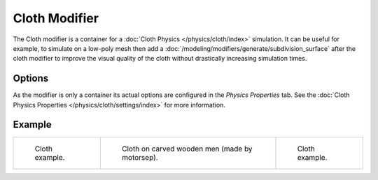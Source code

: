 .. index:: Modeling Modifiers; Cloth Modifier

**************
Cloth Modifier
**************

The Cloth modifier is a container for a :doc:`Cloth Physics </physics/cloth/index>` simulation.
It can be useful for example, to simulate on a low-poly mesh then add a
:doc:`/modeling/modifiers/generate/subdivision_surface` after the cloth modifier
to improve the visual quality of the cloth without drastically increasing simulation times.


Options
=======

As the modifier is only a container its actual options are configured in the *Physics Properties* tab.
See the :doc:`Cloth Physics Properties </physics/cloth/settings/index>` for more information.


Example
=======

.. list-table::

   * - .. figure:: /images/physics_cloth_introduction_example1.jpg

          Cloth example.

     - .. figure:: /images/physics_cloth_introduction_oncarved-wood.jpg

          Cloth on carved wooden men (made by motorsep).

     - .. figure:: /images/physics_cloth_introduction_example2.jpg

          Cloth example.

